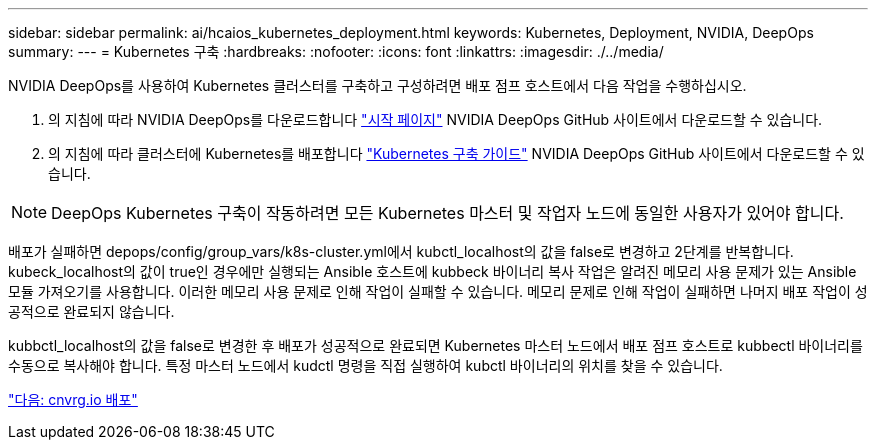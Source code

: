 ---
sidebar: sidebar 
permalink: ai/hcaios_kubernetes_deployment.html 
keywords: Kubernetes, Deployment, NVIDIA, DeepOps 
summary:  
---
= Kubernetes 구축
:hardbreaks:
:nofooter: 
:icons: font
:linkattrs: 
:imagesdir: ./../media/


[role="lead"]
NVIDIA DeepOps를 사용하여 Kubernetes 클러스터를 구축하고 구성하려면 배포 점프 호스트에서 다음 작업을 수행하십시오.

. 의 지침에 따라 NVIDIA DeepOps를 다운로드합니다 https://github.com/NVIDIA/deepops/blob/master/docs/getting-started.md["시작 페이지"^] NVIDIA DeepOps GitHub 사이트에서 다운로드할 수 있습니다.
. 의 지침에 따라 클러스터에 Kubernetes를 배포합니다 https://github.com/NVIDIA/deepops/blob/master/docs/kubernetes-cluster.md["Kubernetes 구축 가이드"^] NVIDIA DeepOps GitHub 사이트에서 다운로드할 수 있습니다.



NOTE: DeepOps Kubernetes 구축이 작동하려면 모든 Kubernetes 마스터 및 작업자 노드에 동일한 사용자가 있어야 합니다.

배포가 실패하면 depops/config/group_vars/k8s-cluster.yml에서 kubctl_localhost의 값을 false로 변경하고 2단계를 반복합니다. kubeck_localhost의 값이 true인 경우에만 실행되는 Ansible 호스트에 kubbeck 바이너리 복사 작업은 알려진 메모리 사용 문제가 있는 Ansible 모듈 가져오기를 사용합니다. 이러한 메모리 사용 문제로 인해 작업이 실패할 수 있습니다. 메모리 문제로 인해 작업이 실패하면 나머지 배포 작업이 성공적으로 완료되지 않습니다.

kubbctl_localhost의 값을 false로 변경한 후 배포가 성공적으로 완료되면 Kubernetes 마스터 노드에서 배포 점프 호스트로 kubbectl 바이너리를 수동으로 복사해야 합니다. 특정 마스터 노드에서 kudctl 명령을 직접 실행하여 kubctl 바이너리의 위치를 찾을 수 있습니다.

link:hcaios_cnvrg.io_deployment.html["다음: cnvrg.io 배포"]
